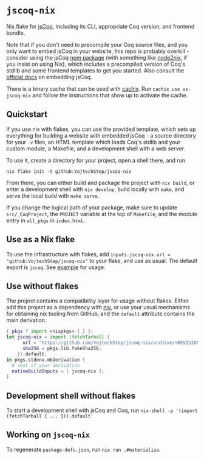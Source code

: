 * =jscoq-nix=

Nix flake for [[https://github.com/jscoq/jscoq][jsCoq]], including its CLI, appropriate Coq version, and frontend bundle.

Note that if you don't need to precompile your Coq source files, and you only want to embed jsCoq in your website, this repo is probably overkill - consider using the jsCoq [[https://www.npmjs.com/package/jscoq][npm package]] (with something like [[https://github.com/svanderburg/node2nix][node2nix]], if you insist on using Nix), which includes a precompiled version of Coq's stdlib and some frontend templates to get you started. Also consult the [[https://github.com/jscoq/jscoq/blob/v8.14/docs/embedding.md][official docs]] on embedding jsCoq.

There is a binary cache that can be used with [[https://www.cachix.org/][cachix]]. Run =cachix use vs-jscoq-nix= and follow the instructions that show up to activate the cache.

** Quickstart

If you use nix with flakes, you can use the provided template, which sets up everything for building a website with embedded jsCoq - a source directory for your ~.v~ files, an HTML template which loads Coq's stdlib and your custom module, a Makefile, and a development shell with a web server.

To use it, create a directory for your project, open a shell there, and run
#+begin_src shell
nix flake init -t github:VojtechStep/jscoq-nix
#+end_src

From there, you can either build and package the project with =nix build=, or enter a development shell with =nix develop=, build locally with =make=, and serve the local build with =make serve=.

If you change the logical path of your package, make sure to update ~src/_CoqProject~, the =PROJECT= variable at the top of ~Makefile~, and the module entry in =all_pkgs= in ~index.html~.

** Use as a Nix flake

To use the infrastructure with flakes, add =inputs.jscoq-nix.url = "github:VojtechStep/jscoq-nix"= to your flake, and use as usual. The default export is =jscoq=. See [[file:examples/basic/flake.nix][example]] for usage.

** Use without flakes

The project contains a compatibility layer for usage without flakes. Either add this project as a dependency with [[https://github.com/nmattia/niv][niv]], or use your usual mechanisms for obtaining nix tooling from GitHub, and the =default= attribute contains the main derivation.
#+begin_src nix
{ pkgs ? import <nixpkgs> { } }:
let jscoq-nix = import (fetchTarball {
      url = "https://github.com/VojtechStep/jscoq-nix/archive/<REVISION>.tar.gz";
      sha256 = pkgs.lib.fakeSha256;
    }).default;
in pkgs.stdenv.mkDerivation {
  # rest of your derivation
  nativeBuildInputs = [ jscoq-nix ];
}
#+end_src

** Development shell without flakes

To start a development shell with jsCoq and Coq, run =nix-shell -p '(import (fetchTarball { ... })).default'=

** Working on =jscoq-nix=

To regenerate ~package-defs.json~, run =nix run .#materialize=.

